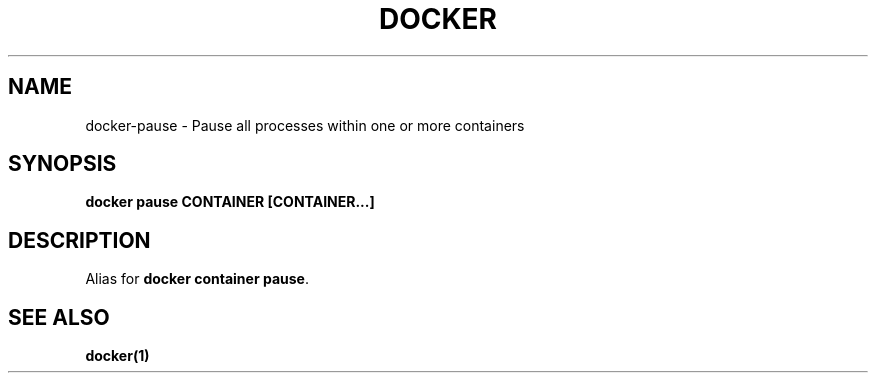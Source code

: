 .nh
.TH "DOCKER" "1" "Jun 2025" "Docker Community" "Docker User Manuals"

.SH NAME
docker-pause - Pause all processes within one or more containers


.SH SYNOPSIS
\fBdocker pause CONTAINER [CONTAINER...]\fP


.SH DESCRIPTION
Alias for \fBdocker container pause\fR\&.


.SH SEE ALSO
\fBdocker(1)\fP
